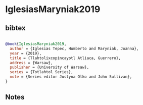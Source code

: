 * IglesiasMaryniak2019




** bibtex

#+NAME: bibtex
#+BEGIN_SRC bibtex

@book{IglesiasMaryniak2019,
  author = {Iglesias Tepec, Humberto and Maryniak, Joanna},
  year = {2019},
  title = {Tlahtolixcopincayotl Atliaca, Guerrero},
  address = {Warsaw},
  publisher = {University of Warsaw},
  series = {Totlahtol Series},
  note = {Series editor Justyna Olko and John Sullivan},
}

#+END_SRC




** Notes

